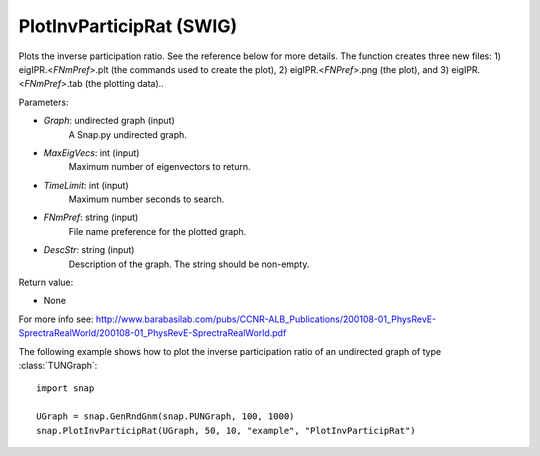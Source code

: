 PlotInvParticipRat (SWIG)
'''''''''''''''''''''''''

.. function:: PlotInvParticipRat(Graph, MaxEigVecs, TimeLimit, FNmPref, DescStr)
   :noindex:

Plots the inverse participation ratio. See the reference below for more details. The function creates three new files: 1) eigIPR.<*FNmPref*>.plt (the commands used to create the plot), 2) eigIPR.<*FNPref*>.png (the plot), and 3) eigIPR.<*FNmPref*>.tab (the plotting data)..

Parameters:

- *Graph*: undirected graph (input)
    A Snap.py undirected graph.

- *MaxEigVecs*: int (input)
    Maximum number of eigenvectors to return.
    
- *TimeLimit*: int (input)
    Maximum number seconds to search.
    
- *FNmPref*: string (input)
    File name preference for the plotted graph.

- *DescStr*: string (input)
    Description of the graph. The string should be non-empty.
  
Return value:

- None


For more info see: http://www.barabasilab.com/pubs/CCNR-ALB_Publications/200108-01_PhysRevE-SprectraRealWorld/200108-01_PhysRevE-SprectraRealWorld.pdf

The following example shows how to plot the inverse participation ratio of
an undirected graph of type :class:`TUNGraph`::

    import snap

    UGraph = snap.GenRndGnm(snap.PUNGraph, 100, 1000)
    snap.PlotInvParticipRat(UGraph, 50, 10, "example", "PlotInvParticipRat")

